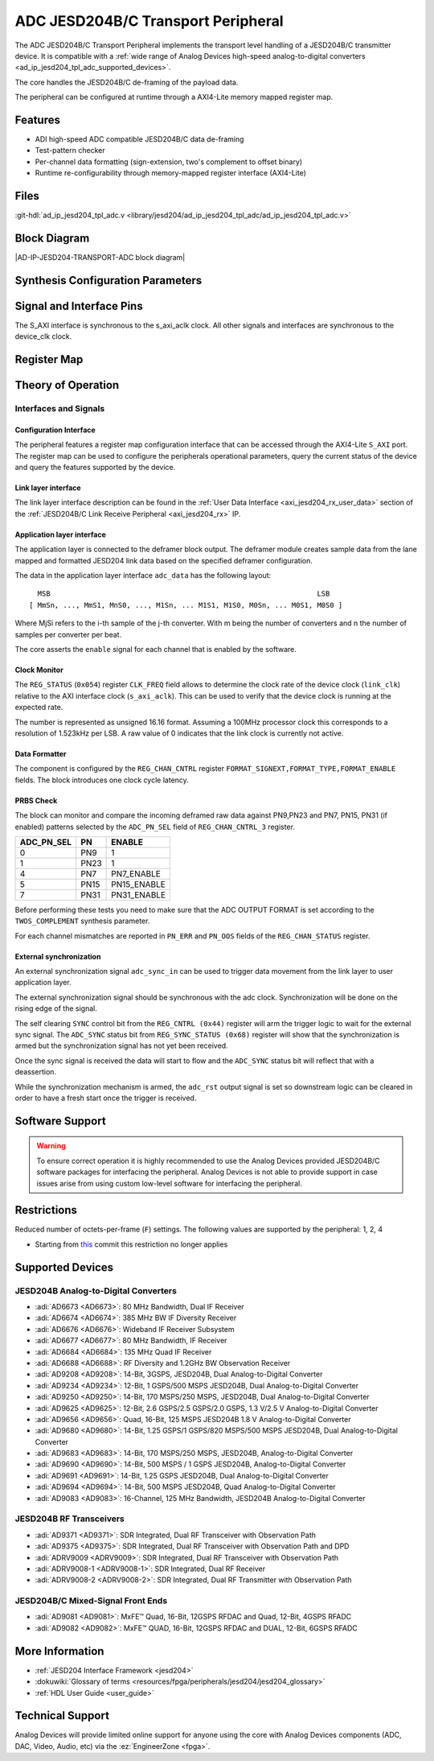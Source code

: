 .. _ad_ip_jesd204_tpl_adc:

ADC JESD204B/C Transport Peripheral
===================================

.. hdl-component-diagram::
   :path: library/jesd204/ad_ip_jesd204_tpl_adc

The ADC JESD204B/C Transport Peripheral implements the transport level handling
of a JESD204B/C transmitter device. It is compatible with a :ref:`wide range of
Analog Devices high-speed analog-to-digital converters
<ad_ip_jesd204_tpl_adc_supported_devices>`.

The core handles the JESD204B/C de-framing of the payload data.

The peripheral can be configured at runtime through a AXI4-Lite memory mapped
register map.

Features
--------

-  ADI high-speed ADC compatible JESD204B/C data de-framing
-  Test-pattern checker
-  Per-channel data formatting (sign-extension, two's complement to offset
   binary)
-  Runtime re-configurability through memory-mapped register interface
   (AXI4-Lite)

Files
-----

:git-hdl:`ad_ip_jesd204_tpl_adc.v <library/jesd204/ad_ip_jesd204_tpl_adc/ad_ip_jesd204_tpl_adc.v>`

Block Diagram
-------------

|AD-IP-JESD204-TRANSPORT-ADC block diagram|

Synthesis Configuration Parameters
----------------------------------

.. hdl-parameters::

   * - ID
     - Instance identification number.
   * - NUM_LANES
     - Number of lanes supported by the peripheral.
       Equivalent to JESD204 ``L`` parameter.
   * - NUM_CHANNELS
     - Number of converters supported by the peripheral.
       Equivalent to JESD204 ``M`` parameter.
   * - SAMPLES_PER_FRAME
     - Number of samples per frame.
       Equivalent to JESD204 ``S`` parameter.
   * - CONVERTER_RESOLUTION
     - Resolution of the converter.
       Equivalent to JESD204 ``N`` parameter.
   * - BITS_PER_SAMPLE
     - Number of bits per sample.
       Equivalent to JESD204 ``NP`` parameter.
   * - OCTETS_PER_BEAT
     - Number of bytes per beat for each link.
   * - TWOS_COMPLEMENT
     - PRBS data format.
   * - PN7_ENABLE
     - Enable PN7 check.
   * - PN15_ENABLE
     - Enable PN15 check.
   * - PN31_ENABLE
     - Enable PN31 check.

Signal and Interface Pins
-------------------------

.. hdl-interfaces::

   * - s_axi_aclk
     - All ``S_AXI`` signals are synchronous to this clock.
   * - s_axi_aresetn
     - Resets the internal state of the peripheral.
   * - S_AXI
     - Memory mapped AXI-lite bus that provides access to modules register map.
   * - Link layer interface
     - 
     - 
   * - link_clk
     - :dokuwiki:`Device clock
       <resources/fpga/peripherals/jesd204/jesd204_glossary#clocks>`
       for the JESD204B interface. Must be line clock/40 for correct 204B
       operation. Must be line clock/66 for correct 64b66b 204C operation.
   * - LINK_DATA
     - JESD204 link data interface.
   * - Application layer interface
     - 
     - 
   * - enable
     - Channel enable indicator.
   * - adc_valid
     - Qualifier signal for each channel. Always '1'.
   * - adc_data
     - Raw application layer data, every channel concatenated.
   * - adc_dovf
     - Application layer overflow.

The S_AXI interface is synchronous to the s_axi_aclk clock. All other signals
and interfaces are synchronous to the device_clk clock.

Register Map
------------

.. hdl-regmap::
   :name: COMMON
   :no-type-info:

.. hdl-regmap::
   :name: ADC_COMMON
   :no-type-info:

.. hdl-regmap::
   :name: JESD_TPL
   :no-type-info:

.. hdl-regmap::
   :name: ADC_CHANNEL
   :no-type-info:

Theory of Operation
-------------------

Interfaces and Signals
~~~~~~~~~~~~~~~~~~~~~~

Configuration Interface
^^^^^^^^^^^^^^^^^^^^^^^

The peripheral features a register map configuration interface that can be
accessed through the AXI4-Lite ``S_AXI`` port. The register map can be used to
configure the peripherals operational parameters, query the current status of
the device and query the features supported by the device.

Link layer interface
^^^^^^^^^^^^^^^^^^^^

The link layer interface description can be found in the :ref:`User Data
Interface <axi_jesd204_rx_user_data>` section of the :ref:`JESD204B/C Link
Receive Peripheral <axi_jesd204_rx>` IP.

Application layer interface
^^^^^^^^^^^^^^^^^^^^^^^^^^^

The application layer is connected to the deframer block output. The deframer
module creates sample data from the lane mapped and formatted JESD204 link data
based on the specified deframer configuration.

The data in the application layer interface ``adc_data`` has the following
layout:

::

       MSB                                                               LSB
     [ MmSn, ..., MmS1, MnS0, ..., M1Sn, ... M1S1, M1S0, M0Sn, ... M0S1, M0S0 ] 

Where MjSi refers to the i-th sample of the j-th converter. With m being the
number of converters and n the number of samples per converter per beat.

The core asserts the ``enable`` signal for each channel that is enabled by the
software.

Clock Monitor
^^^^^^^^^^^^^

The ``REG_STATUS`` (``0x054``) register ``CLK_FREQ`` field allows to determine
the clock rate of the device clock (``link_clk``) relative to the AXI interface
clock (``s_axi_aclk``). This can be used to verify that the device clock is
running at the expected rate.

The number is represented as unsigned 16.16 format. Assuming a 100MHz processor
clock this corresponds to a resolution of 1.523kHz per LSB. A raw value of 0
indicates that the link clock is currently not active.

Data Formatter
^^^^^^^^^^^^^^

The component is configured by the ``REG_CHAN_CNTRL`` register
``FORMAT_SIGNEXT,FORMAT_TYPE,FORMAT_ENABLE`` fields. The block introduces one
clock cycle latency.

PRBS Check
^^^^^^^^^^

The block can monitor and compare the incoming deframed raw data against
PN9,PN23 and PN7, PN15, PN31 (if enabled) patterns selected by the
``ADC_PN_SEL`` field of ``REG_CHAN_CNTRL_3`` register.

.. list-table::
   :header-rows: 1

   * - ADC_PN_SEL
     - PN
     - ENABLE
   * - 0
     - PN9
     - 1
   * - 1
     - PN23
     - 1
   * - 4
     - PN7
     - PN7_ENABLE
   * - 5
     - PN15
     - PN15_ENABLE
   * - 7
     - PN31
     - PN31_ENABLE

Before performing these tests you need to make sure that the ADC OUTPUT FORMAT
is set according to the ``TWOS_COMPLEMENT`` synthesis parameter.

For each channel mismatches are reported in ``PN_ERR`` and ``PN_OOS`` fields of
the ``REG_CHAN_STATUS`` register.

External synchronization
^^^^^^^^^^^^^^^^^^^^^^^^

An external synchronization signal ``adc_sync_in`` can be used to trigger data
movement from the link layer to user application layer.

The external synchronization signal should be synchronous with the adc clock.
Synchronization will be done on the rising edge of the signal.

The self clearing ``SYNC`` control bit from the ``REG_CNTRL (0x44)`` register
will arm the trigger logic to wait for the external sync signal. The
``ADC_SYNC`` status bit from ``REG_SYNC_STATUS (0x68)`` register will show that
the synchronization is armed but the synchronization signal has not yet been
received.

Once the sync signal is received the data will start to flow and the
``ADC_SYNC`` status bit will reflect that with a deassertion.

While the synchronization mechanism is armed, the ``adc_rst`` output signal is
set so downstream logic can be cleared in order to have a fresh start once the
trigger is received.

Software Support
----------------

.. warning::
   To ensure correct operation it is highly recommended to use the
   Analog Devices provided JESD204B/C software packages for interfacing the
   peripheral. Analog Devices is not able to provide support in case issues arise
   from using custom low-level software for interfacing the peripheral.

Restrictions
------------

| Reduced number of octets-per-frame (``F``) settings. The following values are
  supported by the peripheral: 1, 2, 4

-  Starting from
   `this
   <https://github.com/analogdevicesinc/hdl/commit/454b900f90081fb95be857114e768f662178c8bd>`__
   commit this restriction no longer applies

.. _ad_ip_jesd204_tpl_adc_supported_devices:

Supported Devices
-----------------

JESD204B Analog-to-Digital Converters
~~~~~~~~~~~~~~~~~~~~~~~~~~~~~~~~~~~~~

-  :adi:`AD6673 <AD6673>`: 80 MHz Bandwidth, Dual IF Receiver
-  :adi:`AD6674 <AD6674>`: 385 MHz BW IF Diversity Receiver
-  :adi:`AD6676 <AD6676>`: Wideband IF Receiver Subsystem
-  :adi:`AD6677 <AD6677>`: 80 MHz Bandwidth, IF Receiver
-  :adi:`AD6684 <AD6684>`: 135 MHz Quad IF Receiver
-  :adi:`AD6688 <AD6688>`: RF Diversity and 1.2GHz BW Observation Receiver
-  :adi:`AD9208 <AD9208>`: 14-Bit, 3GSPS, JESD204B, Dual Analog-to-Digital
   Converter
-  :adi:`AD9234 <AD9234>`: 12-Bit, 1 GSPS/500 MSPS JESD204B, Dual
   Analog-to-Digital Converter
-  :adi:`AD9250 <AD9250>`: 14-Bit, 170 MSPS/250 MSPS, JESD204B, Dual
   Analog-to-Digital Converter
-  :adi:`AD9625 <AD9625>`: 12-Bit, 2.6 GSPS/2.5 GSPS/2.0 GSPS, 1.3 V/2.5 V
   Analog-to-Digital Converter
-  :adi:`AD9656 <AD9656>`: Quad, 16-Bit, 125 MSPS JESD204B 1.8 V
   Analog-to-Digital Converter
-  :adi:`AD9680 <AD9680>`: 14-Bit, 1.25 GSPS/1 GSPS/820 MSPS/500 MSPS JESD204B,
   Dual Analog-to-Digital Converter
-  :adi:`AD9683 <AD9683>`: 14-Bit, 170 MSPS/250 MSPS, JESD204B,
   Analog-to-Digital Converter
-  :adi:`AD9690 <AD9690>`: 14-Bit, 500 MSPS / 1 GSPS JESD204B,
   Analog-to-Digital Converter
-  :adi:`AD9691 <AD9691>`: 14-Bit, 1.25 GSPS JESD204B, Dual Analog-to-Digital
   Converter
-  :adi:`AD9694 <AD9694>`: 14-Bit, 500 MSPS JESD204B, Quad Analog-to-Digital
   Converter
-  :adi:`AD9083 <AD9083>`: 16-Channel, 125 MHz Bandwidth, JESD204B
   Analog-to-Digital Converter

JESD204B RF Transceivers
~~~~~~~~~~~~~~~~~~~~~~~~

-  :adi:`AD9371 <AD9371>`: SDR Integrated, Dual RF Transceiver with Observation
   Path
-  :adi:`AD9375 <AD9375>`: SDR Integrated, Dual RF Transceiver with Observation
   Path and DPD
-  :adi:`ADRV9009 <ADRV9009>`: SDR Integrated, Dual RF Transceiver with
   Observation Path
-  :adi:`ADRV9008-1 <ADRV9008-1>`: SDR Integrated, Dual RF Receiver
-  :adi:`ADRV9008-2 <ADRV9008-2>`: SDR Integrated, Dual RF Transmitter with
   Observation Path

JESD204B/C Mixed-Signal Front Ends
~~~~~~~~~~~~~~~~~~~~~~~~~~~~~~~~~~

-  :adi:`AD9081 <AD9081>`: MxFE™ Quad, 16-Bit, 12GSPS RFDAC and Quad, 12-Bit,
   4GSPS RFADC
-  :adi:`AD9082 <AD9082>`: MxFE™ QUAD, 16-Bit, 12GSPS RFDAC and DUAL, 12-Bit,
   6GSPS RFADC

More Information
----------------

-  :ref:`JESD204 Interface Framework <jesd204>`
-  :dokuwiki:`Glossary of terms <resources/fpga/peripherals/jesd204/jesd204_glossary>`
-  :ref:`HDL User Guide <user_guide>`

Technical Support
-----------------

Analog Devices will provide limited online support for anyone using the core
with Analog Devices components (ADC, DAC, Video, Audio, etc) via the
:ez:`EngineerZone <fpga>`.
